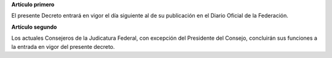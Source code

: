**Artículo primero**

El presente Decreto entrará en vigor el día siguiente al de
su publicación en el Diario Oficial de la Federación.

**Artículo segundo**

Los actuales Consejeros de la Judicatura Federal, con excepción del
Presidente del Consejo, concluirán sus funciones a la entrada en vigor
del presente decreto.
